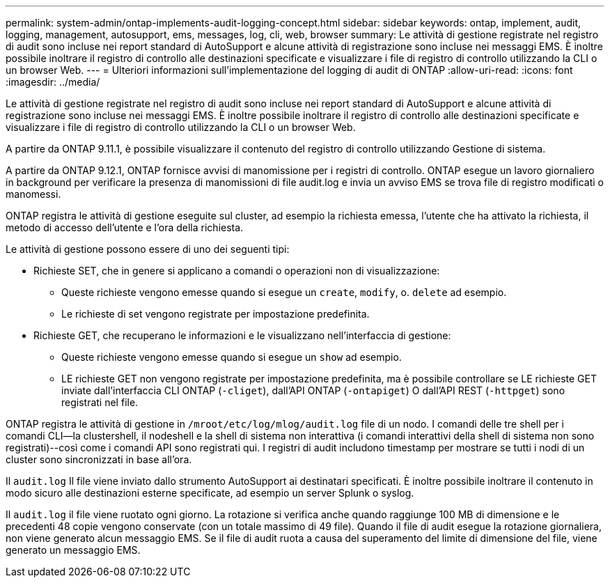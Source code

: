 ---
permalink: system-admin/ontap-implements-audit-logging-concept.html 
sidebar: sidebar 
keywords: ontap, implement, audit, logging, management, autosupport, ems, messages, log, cli, web, browser 
summary: Le attività di gestione registrate nel registro di audit sono incluse nei report standard di AutoSupport e alcune attività di registrazione sono incluse nei messaggi EMS. È inoltre possibile inoltrare il registro di controllo alle destinazioni specificate e visualizzare i file di registro di controllo utilizzando la CLI o un browser Web. 
---
= Ulteriori informazioni sull'implementazione del logging di audit di ONTAP
:allow-uri-read: 
:icons: font
:imagesdir: ../media/


[role="lead"]
Le attività di gestione registrate nel registro di audit sono incluse nei report standard di AutoSupport e alcune attività di registrazione sono incluse nei messaggi EMS. È inoltre possibile inoltrare il registro di controllo alle destinazioni specificate e visualizzare i file di registro di controllo utilizzando la CLI o un browser Web.

A partire da ONTAP 9.11.1, è possibile visualizzare il contenuto del registro di controllo utilizzando Gestione di sistema.

A partire da ONTAP 9.12.1, ONTAP fornisce avvisi di manomissione per i registri di controllo. ONTAP esegue un lavoro giornaliero in background per verificare la presenza di manomissioni di file audit.log e invia un avviso EMS se trova file di registro modificati o manomessi.

ONTAP registra le attività di gestione eseguite sul cluster, ad esempio la richiesta emessa, l'utente che ha attivato la richiesta, il metodo di accesso dell'utente e l'ora della richiesta.

Le attività di gestione possono essere di uno dei seguenti tipi:

* Richieste SET, che in genere si applicano a comandi o operazioni non di visualizzazione:
+
** Queste richieste vengono emesse quando si esegue un `create`, `modify`, o. `delete` ad esempio.
** Le richieste di set vengono registrate per impostazione predefinita.


* Richieste GET, che recuperano le informazioni e le visualizzano nell'interfaccia di gestione:
+
** Queste richieste vengono emesse quando si esegue un `show` ad esempio.
** LE richieste GET non vengono registrate per impostazione predefinita, ma è possibile controllare se LE richieste GET inviate dall'interfaccia CLI ONTAP (`-cliget`), dall'API ONTAP (`-ontapiget`) O dall'API REST (`-httpget`) sono registrati nel file.




ONTAP registra le attività di gestione in `/mroot/etc/log/mlog/audit.log` file di un nodo. I comandi delle tre shell per i comandi CLI--la clustershell, il nodeshell e la shell di sistema non interattiva (i comandi interattivi della shell di sistema non sono registrati)--così come i comandi API sono registrati qui. I registri di audit includono timestamp per mostrare se tutti i nodi di un cluster sono sincronizzati in base all'ora.

Il `audit.log` Il file viene inviato dallo strumento AutoSupport ai destinatari specificati. È inoltre possibile inoltrare il contenuto in modo sicuro alle destinazioni esterne specificate, ad esempio un server Splunk o syslog.

Il `audit.log` il file viene ruotato ogni giorno. La rotazione si verifica anche quando raggiunge 100 MB di dimensione e le precedenti 48 copie vengono conservate (con un totale massimo di 49 file). Quando il file di audit esegue la rotazione giornaliera, non viene generato alcun messaggio EMS. Se il file di audit ruota a causa del superamento del limite di dimensione del file, viene generato un messaggio EMS.
